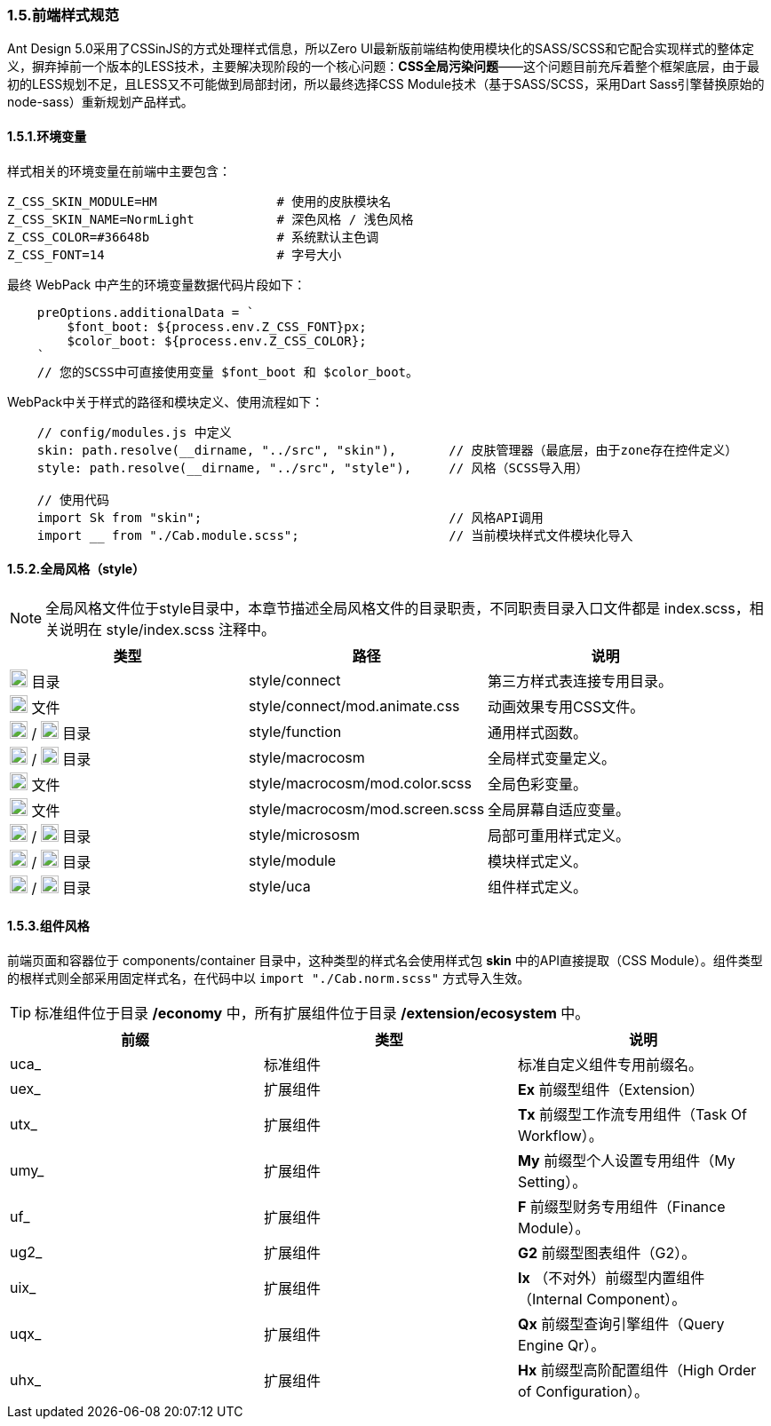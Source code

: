 ifndef::imagesdir[:imagesdir: ../images]
:data-uri:

=== 1.5.前端样式规范


Ant Design 5.0采用了CSSinJS的方式处理样式信息，所以Zero UI最新版前端结构使用模块化的SASS/SCSS和它配合实现样式的整体定义，摒弃掉前一个版本的LESS技术，主要解决现阶段的一个核心问题：*CSS全局污染问题*——这个问题目前充斥着整个框架底层，由于最初的LESS规划不足，且LESS又不可能做到局部封闭，所以最终选择CSS Module技术（基于SASS/SCSS，采用Dart Sass引擎替换原始的node-sass）重新规划产品样式。

==== 1.5.1.环境变量

样式相关的环境变量在前端中主要包含：

[source,properties]
----
Z_CSS_SKIN_MODULE=HM                # 使用的皮肤模块名
Z_CSS_SKIN_NAME=NormLight           # 深色风格 / 浅色风格
Z_CSS_COLOR=#36648b                 # 系统默认主色调
Z_CSS_FONT=14                       # 字号大小
----

最终 WebPack 中产生的环境变量数据代码片段如下：

[source,js]
----
    preOptions.additionalData = `
        $font_boot: ${process.env.Z_CSS_FONT}px;
        $color_boot: ${process.env.Z_CSS_COLOR};
    `
    // 您的SCSS中可直接使用变量 $font_boot 和 $color_boot。
----

WebPack中关于样式的路径和模块定义、使用流程如下：

[source,js]
----
    // config/modules.js 中定义
    skin: path.resolve(__dirname, "../src", "skin"),       // 皮肤管理器（最底层，由于zone存在控件定义）
    style: path.resolve(__dirname, "../src", "style"),     // 风格（SCSS导入用）
    
    // 使用代码
    import Sk from "skin";                                 // 风格API调用
    import __ from "./Cab.module.scss";                    // 当前模块样式文件模块化导入
----

==== 1.5.2.全局风格（style）

[NOTE]
====
全局风格文件位于style目录中，本章节描述全局风格文件的目录职责，不同职责目录入口文件都是 index.scss，相关说明在 style/index.scss 注释中。
====

[options="header"]
|====
|类型|路径|说明
|image:i-folder.png[,20] 目录|style/connect|第三方样式表连接专用目录。
|image:i-css.svg[,20] 文件|style/connect/mod.animate.css|动画效果专用CSS文件。
|image:i-folder.png[,20] / image:i-sass.svg[,20] 目录|style/function|通用样式函数。
|image:i-folder.png[,20] / image:i-sass.svg[,20] 目录|style/macrocosm|全局样式变量定义。
|image:i-sass.svg[,20] 文件|style/macrocosm/mod.color.scss|全局色彩变量。
|image:i-sass.svg[,20] 文件|style/macrocosm/mod.screen.scss|全局屏幕自适应变量。
|image:i-folder.png[,20] / image:i-sass.svg[,20] 目录|style/micrososm|局部可重用样式定义。
|image:i-folder.png[,20] / image:i-sass.svg[,20] 目录|style/module|模块样式定义。
|image:i-folder.png[,20] / image:i-sass.svg[,20] 目录|style/uca|组件样式定义。
|====

==== 1.5.3.组件风格

前端页面和容器位于 components/container 目录中，这种类型的样式名会使用样式包 *skin* 中的API直接提取（CSS Module）。组件类型的根样式则全部采用固定样式名，在代码中以 [source,js]`import "./Cab.norm.scss"` 方式导入生效。

[TIP]
====
标准组件位于目录 */economy* 中，所有扩展组件位于目录 */extension/ecosystem* 中。
====

[options="header"]
|====
|前缀|类型|说明
|uca_|标准组件|标准自定义组件专用前缀名。
|uex_|扩展组件|*Ex* 前缀型组件（Extension）
|utx_|扩展组件|*Tx* 前缀型工作流专用组件（Task Of Workflow）。
|umy_|扩展组件|*My* 前缀型个人设置专用组件（My Setting）。
|uf_ |扩展组件|*F* 前缀型财务专用组件（Finance Module）。
|ug2_|扩展组件|*G2* 前缀型图表组件（G2）。
|uix_|扩展组件|*Ix* （不对外）前缀型内置组件（Internal Component）。
|uqx_|扩展组件|*Qx* 前缀型查询引擎组件（Query Engine Qr）。
|uhx_|扩展组件|*Hx* 前缀型高阶配置组件（High Order of Configuration）。
|====